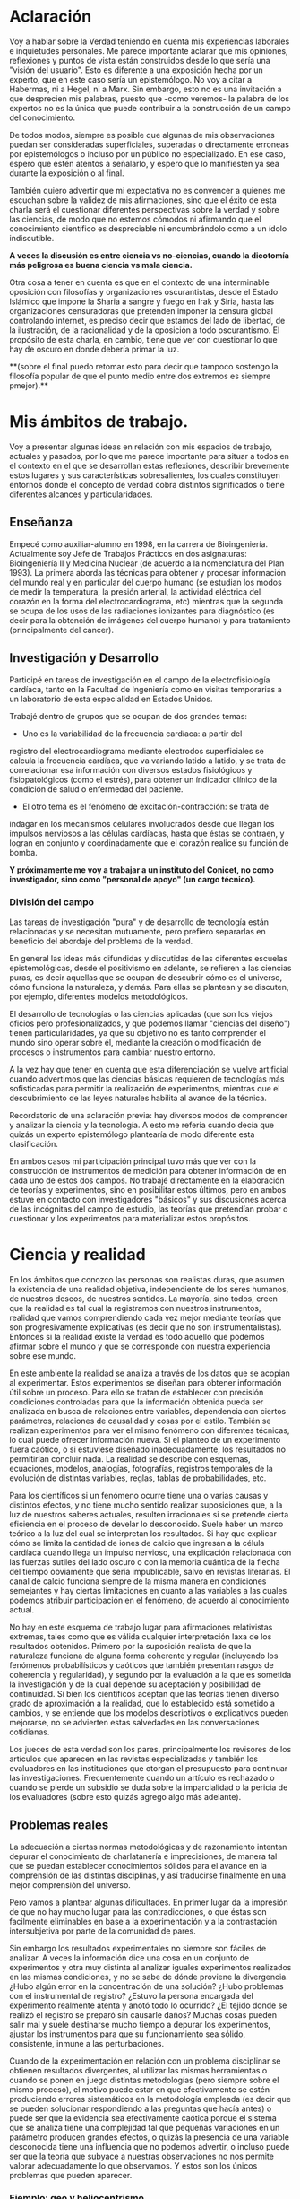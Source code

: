 #+TITLE La única verdad es la incertidumbre
#+AUTHOR Diego Fainstein

* Aclaración

Voy a hablar sobre la Verdad teniendo en cuenta mis experiencias
laborales e inquietudes personales. Me parece importante aclarar que
mis opiniones, reflexiones y puntos de vista están construidos desde
lo que sería una "visión del usuario". Esto es diferente a una
exposición hecha por un experto, que en este caso sería un
epistemólogo. No voy a citar a Habermas, ni a Hegel, ni a Marx. Sin
embargo, esto no es una invitación a que desprecien mis palabras,
puesto que -como veremos- la palabra de los expertos no es la única
que puede contribuir a la construcción de un campo del conocimiento.

De todos modos, siempre es posible que algunas de mis
observaciones puedan ser consideradas superficiales, superadas o
directamente erroneas por epistemólogos o incluso por un público no
especializado. En ese caso, espero que estén atentos a señalarlo, y
espero que lo manifiesten ya sea durante la exposición o al final.

También quiero advertir que mi expectativa no es convencer a quienes
me escuchan sobre la validez de mis afirmaciones, sino que el éxito de
esta charla será el cuestionar diferentes perspectivas sobre la verdad
y sobre las ciencias, de modo que no estemos cómodos ni afirmando que
el conocimiento científico es despreciable ni encumbrándolo como a un
ídolo indiscutible.

**A veces la discusión es entre ciencia vs no-ciencias, cuando la
dicotomía más peligrosa es buena ciencia vs mala ciencia.**

Otra cosa a tener en cuenta es que en el contexto de una interminable
oposición con filosofías y organizaciones oscurantistas, desde el
Estado Islámico que impone la Sharia a sangre y fuego en Irak y Siria,
hasta las organizaciones censuradoras que pretenden imponer la censura
global controlando internet, es preciso decir que estamos del lado de
libertad, de la ilustración, de la racionalidad y de la oposición a
todo oscurantismo. El propósito de esta charla, en cambio, tiene que
ver con cuestionar lo que hay de oscuro en donde debería primar la luz.


**(sobre el final puedo retomar esto para decir que tampoco sostengo la
filosofía popular de que el punto medio entre dos extremos es siempre
pmejor).**

* Mis ámbitos de trabajo.

Voy a presentar algunas ideas en relación con mis espacios de
trabajo, actuales y pasados, por lo que me parece importante para
situar a todos en el contexto en el que se desarrollan estas
reflexiones, describir brevemente estos lugares y sus características
sobresalientes, los cuales constituyen entornos donde el concepto de
verdad cobra distintos significados o tiene diferentes alcances y
particularidades.

** Enseñanza

Empecé como auxiliar-alumno en 1998, en la carrera de
Bioingeniería. Actualmente soy Jefe de Trabajos Prácticos en dos
asignaturas: Bioingeniería II y Medicina Nuclear (de acuerdo a la
nomenclatura del Plan 1993). La primera aborda las técnicas para
obtener y procesar información del mundo real y en particular del
cuerpo humano (se estudian los modos de medir la temperatura, la
presión arterial, la actividad eléctrica del corazón en la forma del
electrocardiograma, etc) mientras que la segunda se ocupa de los usos
de las radiaciones ionizantes para diagnóstico (es decir para la
obtención de imágenes del cuerpo humano) y para tratamiento
(principalmente del cancer).

** Investigación y Desarrollo

Participé en tareas de investigación en el campo de la
electrofisiología cardíaca, tanto en la Facultad de Ingeniería como en
visitas temporarias a un laboratorio de esta especialidad en Estados
Unidos.

Trabajé dentro de grupos que se ocupan de dos grandes temas:

- Uno es la variabilidad de la frecuencia cardíaca: a partir del
registro del electrocardiograma mediante electrodos superficiales se
calcula la frecuencia cardíaca, que va variando latido a latido, y se
trata de correlacionar esa información con diversos estados
fisiológicos y fisiopatológicos (como el estrés), para obtener un
índicador clínico de la condición de salud o enfermedad del
paciente.

- El otro tema es el fenómeno de excitación-contracción: se trata de
indagar en los mecanismos celulares involucrados desde que llegan los
impulsos nerviosos a las células cardíacas, hasta que éstas se
contraen, y logran en conjunto y coordinadamente que el
corazón realice su función de bomba.

**Y próximamente me voy a trabajar a un instituto del Conicet, no como
investigador, sino como "personal de apoyo" (un cargo técnico).**

*** División del campo

Las tareas de investigación "pura" y de desarrollo de tecnología están
relacionadas y se necesitan mutuamente, pero prefiero separarlas en
beneficio del abordaje del problema de la verdad.

En general las ideas más difundidas y discutidas de las diferentes
escuelas epistemológicas, desde el positivismo en adelante, se
refieren a las ciencias puras, es decir aquellas que se ocupan de
descubrir cómo es el universo, cómo funciona la naturaleza, y
demás. Para ellas se plantean y se discuten, por ejemplo, diferentes
modelos metodológicos.

El desarrollo de tecnologías o las ciencias aplicadas (que son los
viejos oficios pero profesionalizados, y que podemos llamar "ciencias
del diseño") tienen particularidades, ya que su objetivo no es tanto
comprender el mundo sino operar sobre él, mediante la creación o
modificación de procesos o instrumentos para cambiar nuestro entorno.

A la vez hay que tener en cuenta que esta diferenciación se vuelve
artificial cuando advertimos que las ciencias básicas requieren de
tecnologías más sofisticadas para permitir la realización de
experimentos, mientras que el descubrimiento de las leyes naturales
habilita al avance de la técnica.

Recordatorio de una aclaración previa: hay diversos modos de
comprender y analizar la ciencia y la tecnología. A esto me refería
cuando decía que quizás un experto epistemólogo plantearía de modo
diferente esta clasificación.

En ambos casos mi participación principal tuvo más que ver con la
construcción de instrumentos de medición para obtener información de
en cada uno de estos dos campos. No trabajé directamente en la
elaboración de teorías y experimentos, sino en posibilitar estos
últimos, pero en ambos estuve en contacto con investigadores "básicos"
y sus discusiones acerca de las incógnitas del campo de estudio, las
teorías que pretendían probar o cuestionar y los experimentos para
materializar estos propósitos.

* Ciencia y realidad

En los ámbitos que conozco las personas son realistas duras, que
asumen la existencia de una realidad objetiva, independiente de los
seres humanos, de nuestros deseos, de nuestros sentidos. La mayoría,
sino todos, creen que la realidad es tal cual la registramos con
nuestros instrumentos, realidad que vamos comprendiendo cada vez mejor
mediante teorías que son progresivamente explicativas (es decir que no
son instrumentalistas). Entonces si la realidad existe la verdad es
todo aquello que podemos afirmar sobre el mundo y que se corresponde
con nuestra experiencia sobre ese mundo.

En este ambiente la realidad se analiza a través de los datos que se
acopian al experimentar. Estos experimentos se diseñan para obtener
información útil sobre un proceso. Para ello se tratan de establecer
con precisión condiciones controladas para que la información obtenida
pueda ser analizada en busca de relaciones entre variables,
dependencia con ciertos parámetros, relaciones de causalidad y cosas
por el estilo. También se realizan experimentos para ver el mismo
fenómeno con diferentes técnicas, lo cual puede ofrecer información
nueva. Si el planteo de un experimento fuera caótico, o si estuviese
diseñado inadecuadamente, los resultados no permitirían concluir
nada. La realidad se describe con esquemas, ecuaciones, modelos,
analogías, fotografías, registros temporales de la evolución de
distintas variables, reglas, tablas de probabilidades, etc.

Para los científicos si un fenómeno ocurre tiene una o varias causas y
distintos efectos, y no tiene mucho sentido realizar suposiciones que,
a la luz de nuestros saberes actuales, resulten irracionales si se
pretende cierta eficiencia en el proceso de develar lo
desconocido. Suele haber un marco teórico a la luz del cual se
interpretan los resultados. Si hay que explicar cómo se limita la
cantidad de iones de calcio que ingresan a la célula cardíaca cuando
llega un impulso nervioso, una explicación relacionada con las fuerzas
sutiles del lado oscuro o con la memoria cuántica de la flecha del
tiempo obviamente que sería impublicable, salvo en revistas
literarias. El canal de calcio funciona siempre de la misma manera en
condiciones semejantes y hay ciertas limitaciones en cuanto a las
variables a las cuales podemos atribuir participación en el fenómeno,
de acuerdo al conocimiento actual.

No hay en este esquema de trabajo lugar para afirmaciones relativistas
extremas, tales como que es válida cualquier interpretación laxa de
los resultados obtenidos. Primero por la suposición realista de que la
naturaleza funciona de alguna forma coherente y regular (incluyendo
los fenómenos probabilísticos y caóticos que también presentan rasgos
de coherencia y regularidad), y segundo por la evaluación a la que es
sometida la investigación y de la cual depende su aceptación y
posibilidad de continuidad. Si bien los científicos aceptan que las
teorías tienen diverso grado de aproximación a la realidad, que lo
establecido está sometido a cambios, y se entiende que los modelos
descriptivos o explicativos pueden mejorarse, no se advierten estas
salvedades en las conversaciones cotidianas.

Los jueces de esta verdad son los pares, principalmente los revisores
de los artículos que aparecen en las revistas especializadas y también
los evaluadores en las instituciones que otorgan el presupuesto para
continuar las investigaciones. Frecuentemente cuando un artículo es
rechazado o cuando se pierde un subsidio se duda sobre la
imparcialidad o la pericia de los evaluadores (sobre esto quizás
agrego algo más adelante).

** Problemas reales

La adecuación a ciertas normas metodológicas y de razonamiento
intentan depurar el conocimiento de charlatanería e imprecisiones, de
manera tal que se puedan establecer conocimientos sólidos para el
avance en la comprensión de las distintas disciplinas, y así
traducirse finalmente en una mejor comprensión del universo.

Pero vamos a plantear algunas dificultades. En primer lugar da la
impresión de que no hay mucho lugar para las contradicciones, o que
éstas son facilmente eliminables en base a la experimentación y a la
contrastación intersubjetiva por parte de la comunidad de pares.

Sin embargo los resultados experimentales no siempre son fáciles de
analizar. A veces la información dice una cosa en un conjunto de
experimentos y otra muy distinta al analizar iguales experimentos
realizados en las mismas condiciones, y no se sabe de dónde proviene
la divergencia. ¿Hubo algún error en la concentración de una solución?
¿Hubo problemas con el instrumental de registro?  ¿Estuvo la persona
encargada del experimento realmente atenta y anotó todo lo ocurrido?
¿El tejido donde se realizó el registro se preparó sin causarle daños?
Muchas cosas pueden salir mal y suele destinarse mucho tiempo a
depurar los experimentos, ajustar los instrumentos para que su
funcionamiento sea sólido, consistente, inmune a las perturbaciones.

Cuando de la experimentación en relación con un problema disciplinar
se obtienen resultados divergentes, al utilizar las mismas
herramientas o cuando se ponen en juego distintas metodologías (pero
siempre sobre el mismo proceso), el motivo puede estar en que
efectivamente se estén produciendo errores sistemáticos en la
metodología empleada (es decir que se pueden solucionar respondiendo a
las preguntas que hacía antes) o puede ser que la evidencia sea
efectivamente caótica porque el sistema que se analiza tiene una
complejidad tal que pequeñas variaciones en un parámetro producen
grandes efectos, o quizás la presencia de una variable desconocida
tiene una influencia que no podemos advertir, o incluso puede ser que
la teoría que subyace a nuestras observaciones no nos permite valorar
adecuadamente lo que observamos. Y estos son los únicos problemas que
pueden aparecer.

*** Ejemplo: geo y heliocentrismo.

Para ilustrar esto voy a comentar brevemente el ejemplo más
paradigmático respecto de la oposición entre ciencia y religión. Desde
el s IV ac hasta el siglo XVI se mantuvo mayoritariamente aceptado el
modelo geocéntrico propuesto por Ptolomeo y Aristóteles, el cual
contaba con la bendición de la Iglesia Católica y su eficaz máquina
propagandística, incluyendo la técnica publicitaria conocida como
Inquisición (ja). Durante el Renacimiento, Galileo construye varios de
los primeros telescopios (aunque no es su inventor) y realiza
observaciones (como por ejemplo de las lunas de Saturno) que permiten
cuestionar el modelo geocéntrico. A pesar de que conocemos el
desenlace, y sabemos que la teoría geocéntrica es incorrecta, voy a
utilizar el ejemplo para mostrar que las observaciones de Galileo y de
sus oponentes no eran necesariamente evidentes, obvias y fáciles de
aceptar. Con esto pretendo mostrar cómo el relato simplificado de los
hechos que lleva a colocar en el lugar del absurdo las posiciones
geocéntricas le otorgan al empirismo una fortaleza inmerecida.

Hay al menos dos aspectos del problema que me gustaría plantear:

Los conocimientos de óptica de Galileo no eran suficientes para que
resultaran incuestionables las observaciones hechas con el
telescopio. Una cosa es que se pudiera comprobar que con este nuevo
instrumento se podía ampliar una imagen conocida dentro de la Tierra,
y otra es que pudiese funcionar de manera confiable para observar
objetos celestes. Por ejemplo: ¿era posible entender qué significaban
las distorsiones de los sistemas primitivos de lentes o sospechar el
efecto de la refracción en la atmósfera terrestre? ¿Pensamos que los
telescopios de Galileo ofrecían una calidad de imagen comparable al
telescopio de la Asociación Entrerriana de Astronomía?  Gran parte de
la física óptica necesaria para comprender el telescopio no estaba al
alcance de Galileo y fue desarrollada después. Además las
observaciones eran inconexas también con las predicciones de la teoría
copernicana, por ejemplo el hecho de que las dimensiones de los
planetas a lo largo de su órbita no coincidían con las diferencias que
anticipaba esta teoría. Para plantear una analogía podríamos sustituir
el instrumento "telescopio" por el instrumento "Wikipedia". Si no
supiésemos cómo funciona quizás empezamos a usarla para buscar ciertas
definiciones y vemos que los resultados que nos ofrece coinciden con
información que ya conocíamos o que previamente buscamos en otra
enciclopedia. ¿Alcanza con eso para confiar en que toda la información
que en adelante busquemos en Wikipedia será veraz?  Por supuesto que
no, y esto no quiere decir que la información de la Wikipedia no sirva
para nada. Podemos resumir todo esto afirmando que la observación no
es independiente de la teoría, que lo que observamos está condicionado
por lo que sabemos. Otro ejemplo: imágenes obtenidas del cuerpo humano
mediante rayos X, tomografía computada, resonancia magnética,
tomografía de emisión de positrones y demás, nos brindan información
que no todos estamos en condiciones de interpretar y además, aquellos
que sí lo están, no siempre pueden efectuar lecturas carentes de
errores a partir de ellas. Siempre hay una interrelación entre
observación y teoría, lo cual vuelve dificil aceptar que haya
posibilidad de efectuar observaciones puras que puedan fortalecer o
debilitar puntos de vista en conflicto. En el lenguaje de la
epistemología se suele decir que las observaciones están imbuidas de
teoría.

En segundo lugar, volviendo al ejemplo de Galileo, se puede afirmar
que había elementos empíricos también en el campo de los
aristotélicos. Por ejemplo: para sostener que la Tierra no se movía
planteaban el siguiente experimento. Si se deja caer una piedra desde
una torre muy alta y la Tierra se mueve, sería razonable que la piedra
no cayese sobre la base de la torre, sino a una distancia igual a la
distancia recorrida por la Tierra durante el tiempo en que se produjo
la caida. Otro argumento en el mismo sentido: si dos proyectiles se
lanzan en direcciones opuestas con la misma fuerza, deberían recorrer
distinta distancia. Faltaba la noción de inercia, para explicar estos
dos hechos contradictorios con la tesis heliocéntrica. Lo que muestran
estos ejemplos es que la obviedad de una hipótesis recién se logra
mucho tiempo después de que teorías opuestas diferentes disputan cuál
es aquella con mayor contenido de verdad.  Con esto podemos apreciar
que cuando el conocimiento trata de expandirse sobre terreno
desconocido se enfrenta con desafíos que no son tan triviales como lo
proponen positivistas y falsacionistas. Quizás estas reflexiones nos
permitan esquivar el peligro de convertirnos en dogmáticos defensores
del empirismo.

Para un estudio detallado de cómo se dio la conversión del
geocentrismo al heliocentrismo se puede leer "Tratado contra el
método" de Paul Feyerabend.

En conclusión, la contrastación empírica parece cobrar más fuerza
cuando ya se ha desarrollado la teoría, y cuando no se trata solamente
de un solo tipo de observación sino que ya existe un entramado de
argumentos que fortalecen un modelo explicativo.

** Sistemas complejos: especialización y holismo.

La verdad de una afirmación científica tiene que ver con la adecuación
a la realidad. Pero hay distintos niveles de verdad en el
conocimiento. Cuando se trabaja sobre un sistema complejo, se pueden
hacer afirmaciones verdaderas, pero que no tienen mucho contenido
descriptivo o explicativo, o son limitadas en cuanto a que permiten
comprender elementos parciales pero no alcanzan para entender qué
sucede o cómo funciona el sistema completo. Esto no quiere decir que
las verdades limitadas sean despreciables, pero nos advierte sobre los
alcances de los saberes que tenemos.

*** Ejemplo: excitación-contracción

Para estudiar el fenómeno de excitación-contracción hay muy diversas
técnicas y aproximaciones. Se pueden realizar mediciones eléctricas u
ópticas, con preparados de células aisladas o sobre porciones de
tejido o incluso en corazones enteros, sobre diversos modelos
animales: ratón, conejo, rata, cerdo, etc. Algunos métodos se utilizan
mucho porque son relativamente fáciles de utilizar, o porque el éxito
de alguna investigación les dio impulso y se popularizaron. Pero
justamente ocurre lo siguiente: los resultados obtenidos son
contradictorios. Lo que sucede en la célula aislada es diferente a lo
que sucede en el corazón completo, y por lo tanto, lo que se descubre
sobre los mecanismos en un nivel de organización celular no es tan
fácil de extrapolar para comprender lo que sucede en el órgano
completo. No quiere decir que lo que averiguamos tras fraccionar el
sistema es inútil, sino que es limitado lo que podemos saber si sólo
hacemos estudios analíticos.

Esto que sucede a nivel celular y tisular se amplifica cuando tratamos
de comprender los macrosistemas. Al considerar el cuerpo completo de
una persona es indeterminada la cantidad de variables
interrelacionadas que tienen efecto sobre la porción del cuerpo que
pretendemos investigar. Es necesario un estudio de las partes, pero el
funcionamiento de la totalidad no es solamente la suma del
funcionamiento de las individualidades. En el sistema completo
(obviamente cuando hablo de sistemas también me refiero a sistemas
sociales) se dan interacciones múltiples y complejas que modulan el
comportamiento de los componentes individuales. En este sentido me
parece que hay que atenuar el entusiasmo por los resultados de la
investigación científica basada en la especialización. No es tampoco
fácil pensar en un modo de producción de conocimientos más holístico e
interdisciplinario que no caiga en la improductividad.

*** Lenguaje

Un proyecto importante del positivismo fue el de desarrollar un
lenguaje único para la ciencia. Si bien las matemáticas se usan como
herramienta y pueden ser comprensibles para especialistas de diversos
campos, es absurdo pensar que un físico teórico habla el mismo idioma
que un biólogo molecular. Hoy en día, en congresos y encuentros,
da la sensación de que científicos que investigan incluso dentro de
una misma disciplina apenas pueden entenderse, debido al grado de
especialización y las particularidades de cada problema.

Lo más cercano al proyecto unificador podría ser la idea de conformar
equipos de investigación que integren a especialistas de diversas
disciplinas, así se vuelve posible que un mismo fenómeno se estudie
simultaneamente desde distintas perspectivas. Por ejemplo, en el
estudio del fenómeno de excitación-contracción se pueden encontrar
biólogos, bioquímicos, físicos, informáticos, médicos, ingenieros,
veterinarios, etc. Hay herramientas que son comunes y comprensibles
para todos, pero el lenguaje en común está en permanente construcción,
y los significados de ciertos experimentos, o técnicas o resultados
pueden ser difíciles de explicar y compartir.

Todo lenguaje usado para describir o explicar un fenómeno tiene
limitaciones. En informática se han desarrollado enorme cantidad de
lenguajes y dialectos con el propósito de dar mejor respuesta a
diferentes problemas. Por ejemplo para escribir programas de
inteligencia artificial suele usarse Lisp o Prolog u otros
semejantes. No cualquier lenguaje tiene la potencia para resolver
todos los problemas informáticos. Del mismo modo,
podemos pensar que la utilización de un lenguaje en particular, sea el
castellano, o el lenguaje de la química, o las matemáticas, limitan la
manera en como pensamos, describimos y explicamos la realidad. Para
dar un ejemplo pobre pero cercano: algunas instituciones relacionadas
con la educación utilizan ciertos indicadores matemáticos para dar
cuenta de lo que entienden como "calidad de la enseñanza". Cuantifican
la relación del número de docentes al número de alumnos, la cantidad
de alumnos aprobados y el promedio de las notas. Creen que de esta
manera tienen información sobre el sistema educativo. Por supuesto que
logran construir a partir de estas observaciones una descripción, pero
dudo mucho de que puedan comprender realmente la complejidad de lo que
sucede en las aulas.

** La verdad como un entramado autocoherente.

Hay una imagen que se me presenta cuando imagino la forma de nuestras
nuestras concepciones sobre el mundo. Quizás en algunos casos cuando
los sistemas que estudiamos son menos complejos, efectivamente podamos
pensar que la verdad describe a la realidad tal cual es. Pero en los
sistemas más complejos e interesantes este ajuste es dificultoso de
lograr. Es más razonable pensar que las verdades que podemos producir
tienen puntos de contacto con la realidad pero parte de nuestras
afirmaciones sólo son verdad en tanto mejoran la coherencia del modelo
explicativo (esto sería como una postura instrumentalista) y no
necesariamente estén estas "verdades" tan ajustadas a la realidad
verdadera. Verdades, entonces, serían aquellas afirmaciones que
tiendan a que el modelo explicativo sea cada vez más autocoherente,
como si estuviésemos construyendo una tela de araña donde sus puntos
de apoyo fuesen las comprobaciones empíricas que nos muestran el
ajuste a la realidad, mientras que las teorías son hilos que tratan de
fortalecer la estructura de la tela, aún cuando no necesariamente
brinden muestras inequívocas de estar vinculadas con la realidad.

* Tecnología, ciencias del diseño

La función más interesante de los ingenieros es actuar sobre la
realidad para dar respuesta a alguna necesidad humana (o del
mercado). Los bioingenieros con tareas más específicamente técnicas,
como los que se ocupan del mantenimiento de hospitales y clínicas, o
del diseño de instrumentos utilizados en el cuidado de la salud,
dependen de los conocimientos y teorías de las distintas
disciplinas. Es obvio que una mayor comprensión de los fenómenos
físicos y biológicos fortalece las posibilidades de tener éxito al
diseñar nuevos instrumentos, o al identificar fallas, o al controlar
procesos.

Sin embargo, hay tecnologías que producen conocimiento sobre el mundo
sin pretensión de realidad. Esta característica de volverse generadora
de conocimientos difumina el límite entre ciencia y tecnología, y
aleja la concepción de tecnología como una mera aplicación del
conocimiento científico. Mediante la tecnología se pueden construir
representaciones parciales de la realidad, es decir sistemas
artificiales que modelan un aspecto del mundo real, que nos brindan
información aún cuando la estructura y los fenómenos internos del
sistema real nos sigan siendo desconocidos. En otras palabras podemos
decir que a través de la tecnología se construye un conocimiento
instrumental del mundo.

Puedo dar un ejemplo con la intención de ilustrarlo:

Se puede elaborar un conjunto de ecuaciones diferenciales que
representan el funcionamiento del sistema cardiovascular y gracias a
ellas saber cómo será la distribución de la presión en el corazón y en
las arterias y venas, o cómo variará el volumen de las cavidades del
corazón a lo largo del tiempo, pero esto sin hacer ninguna referencia
a las células, a las proteinas de la sangre, a la información
genética, etc. Es decir, desconociendo olímpicamente a los fenómenos
físicos y biológicos que subyacen y que son responsables de este
funcionamiento.

Ahora bien, debe haber alguna correspondencia con la realidad en las
predicciones que se desprenden de los modelos y simulaciones, porque
de lo contrario serían descartados. Las predicciones se contrastan con
mediciones realizadas sobre el sistema real, de modo tal que sólo
resulta aceptable el modelo en tanto ofrezca resultados semejantes
(aunque no iguales) a lecturas obtenidas a partir del sistema
real. Recién cuando se comprueba que el sistema artificial es
capaz de representar al sistema real de algún modo (con ecuaciones
deterministas, con funciones de probabilidad, o con sistemas análogos
-por ejemplo los modelos eléctricos o neumáticos del sistema
cardiovascular), recién a partir de allí se vuelve admisible de
utilizar como herramienta.

Sin embargo hay que advertir que el modelo puede haber sido probado
exitosamente bajo distintas condiciones: considerando arterias con
paredes más o menos elásticas, con volúmenes ventriculares mayores o
menores, con más o menos glóbulos rojos en sangre, etc. De este modo
tenemos un cierto grado de confianza en este modelo, pero esto no
significa que las ecuaciones puedan predecir la evolución del sistema
siempre y para cualquier condición. De hecho, la salida de este
modelo dependerá de ciertas condiciones iniciales, de la aplicación de
estímulos y perturbaciones, etc. El sistema real, dada su
complejidad, nunca puede ser descripto completamente.

Otro elemento que complica las predicciones es la naturaleza aleatoria
de ciertos procesos, por ejemplo en el fenómeno de decaimiento
radiactivo de un nucleo inestable. Podemos saber qué probabilidades
hay de que un átomo decaiga en un momento dado, pero no tenemos
certeza respecto del momento exacto en el que esto efectivamente habrá
de suceder. Es decir, podemos predecir el comportamiento promedio de
un conjunto de átomos, pero carecemos de certeza para predecir qué
sucederá con cada uno de estos átomos a lo largo del tiempo. La
capacidad de describir la realidad y de predecirla se desarrolla, pero
no se puede afirmar que se explica y se comprende el fenómeno en su
totalidad. Sin embargo, la teoría no deja de ser útil.

** Incertidumbre

En ingeniería el error es imposible de erradicar. Si tenemos en cuenta
que necesitamos registrar el mundo real antes de actuar sobre él,
puede parecer catastrófico que no podamos determinar la realidad sin
cometer errores.

Sin embargo el problema se aborda tratando de reducir estos errores y
cuantificando las incertidumbres. En algunos casos el avance del
conocimiento científico y de los desarrollos tecnológicos permite
efectivamente disminuir estos errores, aunque sin eliminarlos
completamente.

Pero en muchos casos hay un problema insalvable, puede suceder que la
propia variable que se pretende medir no tenga un valor exacto, o que
ese valor sea indeterminable, como en el caso de la ubicación y la
velocidad de una partícula sub-atómica.

¿De dónde proviene esta limitación a la exactitud con que se puede
registrar la realidad? Vamos a usar un ejemplo para mostrarlo. En la
era de los GPS no parece deparar ningún contratiempo determinar la
distancia entre dos ciudades, por ejemplo entre Paraná y Santa
Fe. ¿Hay 30, 35 km?  Puede ser, pero si decidimos no creerle a los
carteles de la ruta y nos proponemos que cada uno de nosotros viaje en
algún vehículo para obtener una medida de la distancia a partir de la
lectura del cuentakilómetro, ¿vamos a llegar todos al mismo resultado?
Cada uno puede hacer el experimento con leves diferencias: ¿cuál
considerará cada uno que es el punto de partida y el punto de llegada?
¿La plaza principal de cada ciudad? ¿El límite según la legislación?
¿La ubicación de las casas más cercanas entre ambas ciudades? Por otro
lado, ¿habrán tomado todos el mismo camino y se habrán desplazado
todos por la trayectoria exacta que recorrieron los demás? Obviamente
que si nos reunimos para comparar resultados nuestras medidas serán
distintas, aún cuando todos contemos con un cuentakilómetros de gran
calidad. La propia variable que queremos medir es hasta cierto punto
indeterminada, excepto que todos acordemos un criterio, de modo que la
variable ya no existe sólo en la realidad sino que la hemos definido
en nuestro lenguaje, es decir que la hemos manipulado y ya no es ajena
a nuestra existencia. Quizás uno puede pensar que esto es un caso
particular, ¿y si el objeto que queremos medir es una mesa?
Aparentemente no tendremos la dificultad que acabamos de señalar para
las ciudades, pero si queremos tener muy alta precisión en nuestra
medida y no nos alcanza con usar una lupa en cada extremo y
amplificamos más y más los bordes, entonces ya no vamos a ver una
superficie que se interrumpe abruptamente, sino que vamos a poder ver
los átomos de la mesa, y sus nubes electrónicas que además se van a
estar moviendo porque incluso en los sólidos hay agitación térmica.

Tenemos que preguntarnos si efectivamente podremos desprendernos de
estas incertidumbres o si podemos convivir con ellas. La distancia de
Paraná a Santa Fe nos puede servir si queremos calcular cuánto
combustible tener en el tanque (podríamos preguntarnos: ¿cuánta nafta
exactamente consume nuestro vehículo por kilómetro?), o si necesitamos
saber en cuánto tiempo podemos hacer el viaje. En el contexto de esos
problemas, que la distancia varíe en uno, dos o cinco kilómetros no
tiene demasiado impacto. Hay un grado de incertidumbre tolerable en el
conocimiento de la realidad que no afecta nuestra capacidad de actuar
sobre ella. Si queremos saber cuántas personas pueden sentarse
alrededor de la mesa, no tiene sentido tratar de obtener una medida
con la precisión de un Angstrom.

De todos modos creo que este es un tema interesante porque muchas
veces se apela a la ciencia para tratar de resolver temas
conflictivos, y perdemos la noción de que la ciencia no puede
responder cualquier pregunta. Pongamos por caso el tema de la vida
humana: ¿cuando comienza y cuando termina? ¿En qué momento se inicia
la existencia de un ser humano y en qué momento finaliza? Estas
preguntas también requieren criterios compartidos para poder ser
respondidas.

Lo interesante igual es advertir entonces que quizás la realidad puede
ser medida, comprendida, manipulada, hasta cierto punto. Como si se
tratase de una cosa que aún cuando afinamos nuestros sentidos se
presenta con bordes borrosos. Esto no quiere decir que de lo mismo
cualquier número para representar la realidad. Las medidas que los
ingenieros deberían usar (aunque muchas veces se pase por alto) se
escribe con notación de intervalos: la medida se expresa como un punto
medio con una incertidumbre hacia ambos lados: la mesa mide 1,20 mas
menos 1 cm. Estamos seguros de que la mesa mide entre 1,19 y
1,21. Ahora pasó algo interesante, pasamos a tener total certeza de
que la medida es algún valor dentro de ese rango.



** Modelos

Se suelen utilizar modelos que representan la realidad, es decir que
nos indican el comportamiento de las variables que nos interesan, aún
cuando no haya una explicación convincente de la realidad que se
representa.

Se puede tener un modelo de un fenómeno y aún así no
comprender el fenómeno en sí. A pesar de esta carencia igual se
puede obtener suficiente información para poder actuar. Es decir,
podemos elaborar sistemas artificiales que representan el
funcionamiento de los sistemas naturales, a pesar de que la estructura
con la cual están construidos sea absolutamente diferente.

Puede haber caos allí donde hay reglas. La evolución de un sistema
depende de las condiciones iniciales y de las perturbaciones que
recibe (además de la estructura y función de sus partes).

Podemos construir un sistema artificial que muestre cómo es la
evolución de la temperatura de un cuerpo, a pesar de que lo hagamos
con ecuaciones a partir de las cuales no podemos explicar cómo es que
se realiza físicamente la transferencia de calor. Esta es la función
de los modelos y de las simulaciones.

En algunos casos, pueden sintetizarse sistemas que aprenden y que
logran adquirir un conocimiento que no es directamente expresable en
nuestro lenguaje. Es decir que podemos construir máquinas que pueden
desarrollar conocimiento sobre la realidad, pero que no nos pueden
transmitir ese conocimiento. Es como la materialización del comentario
de los profesores mediocres, muy habituales en las aulas de
ingeniería, que no importa saber sino que importa tener el teléfono
del que sabe. En este caso, podemos construir "máquinas que saben" y
usarlas aún cuando no nos pueden explicar lo que saben.

** Conocimiento como caja negra

Distintos sistemas pueden dar los mismos resultados frente a las
mismas entradas, aún cuando sean estructuralmente distintos.

* Enseñanza

Como la realidad es compleja, y son complejas las teorías que usamos
para explicarla, no siempre resulta facil llegar a la verdad durante
el trayecto de enseñanza. Por ejemplo: no se puede enseñar física
partiendo de la teoría de la relatividad. Empezar por la mecánica
clásica es una elección pedagógica mucho más razonable, y de hecho es
tanta la comprensión que es posible tener del mundo con "sólo" la
mecánica clásica que se puede ejercer la profesión sin siquiera estar
enterado de la existencia de la mecánica relativista.

Tenemos la sensación, al estudiar ciencias, por el modo en que se
presentan los conocimientos, de que las distintas disciplinas tuvieron
un progreso continuo y sus teorías conforman un cuerpo explicativo
coherente, sin fisuras. Suelen estar ausentes los problemas y
deficiencias asociados con cada teoría, no se menciona la existencia
de teorías rivales ni los conflictos asociados con ellas. En
este sentido la enseñanza es a-histórica. De esta manera, los
estudiantes (que luego se convertirán a su vez en docentes que
desconocen la historia de su disciplina) pueden llegar a tener una
percepción equivocada y sobredimensionada sobre su real conocimiento.

Otro conflicto con la verdad tiene que ver con el objetivo que se dan
para sí mismas instituciones como las facultades de ingeniería. Son
discutibles los propósitos a los cuales está orientada la
enseñanza. Más allá de los documentos oficiales y sus bienaventuradas
promesas, los profesores tratan de formar a los estudiantes para que
puedan responder a los problemas esperables en las distintas areas en
la que supuestamente son expertos. Enseñar de esta manera tiene el
peligro de cristalizar formas convencionales de actuar, repetir las
soluciones evadiendo lo que de particular tenga cada problema. Hay en
esto una especie de adoctrinamiento, un recorte a la creatividad, una
falta de compromiso con la crítica. En general pretendemos que los
estudiantes puedan afrontar tareas de diseño, producción y
mantenimiento en relación con la electrónica, instalaciones
hospitalarias, informática, fabricación de implantes, etc. La verdad
sufre en este contexto recortes porque:

a. no hay tiempo físico para formar con profundidad en tantas
especialidades distintas que conforman las carreras profesionales ni
para el abordaje de la complejidad de los temas. Pretendemos enseñar
pero lanzados en una carrera que nos deja sin aliento. Hay que cumplir
con contenidos mínimos que no son tan mínimos, y además hay una
sucesión de asignaturas que exigen de la anterior una serie de
conocimientos que provocan el abultamiento del currículum.

b. no hay mucho espacio para la creatividad, la exploración, el error,
la experimentación real y MUCHO MENOS para cuestionamientos.

c. no hay pretensión revolucionaria en la formación: el mercado de la
salud y la industria se ignoran o se toman como dados. Quizás el
problema de la salud sea resuelto mejor discutiendo políticas
alimentarias, regímenes diferentes de trabajo, modos de producción
menos contaminantes. Sin embargo, nada de esto suele aparacer.

d. si bien se promueve la idea de que el conocimiento racional es
central, la legitimación del saber proviene de la autoridad de los
profesores o de quienes evalúan a los profesores y a las instituciones
educativas.

Si miramos las industrias, las instituciones de salud públicas y
privadas, los organismos de control en los que se desempeñan los
bioingenieros, vemos que la mayoría de los egresados de la facultad
cumplen exitosamente con lo que se les pide hacer. Esto que es visto
como positivo por las autoridades de la universidad, significa también
que la formación profesional cumple en reproducir la mano de obra que
requiere el mercado: especializada, adaptada al mercado y sus
necesidades, incapaz de imaginar y motorizar cambios
significativos. Es lo razonable tratándose de una institución del
Estado.

** Definiciones de verdad

La verdad debería significar que lo que se afirma es tal como sucede
en la realidad. pero tenemos el problema de la complejidad y de la
multiplicidad de causas, y nuestra innegable limitación para
comprender. entonces tenemos que buscar sustitutos a una definición
que nos deja tan afuera. encontramos entonces esta cuestión de las
aproximaciones sucesivas, pero tiene el problema que hemos
descubierto, cada tanto nos damos cuenta de que la aproximación no
nos aproxima, como cuando la física clásica se vuelve relativista. el
cambio de paradigma es tan grande... otra definición más interesante
es la verdad como aquello que maximiza la coherencia de un conjunto
de ideas (un paradigma).


* Pragmatismo - ingeniería

lo que puedo plantear es que el pragmatismo es la medida de la
verdad, pero que éste (el pragm) tiene sus límites, nos va a impedir
conocer ciertas cosas.

La condición de verdad que reina en el dominio de la ingeniería es el
pragmatismo. En tanto un instrumento o un proceso ofrece los
resultados deseados entonces resulta aceptable. En general los
desarrollos tecnológicos están orientados a resolver necesidades
humanas, así que el desarrollo de todo lo que cumpla con la función
para lo que fue pensado resulta aceptable. No hay aquí requerimientos
de ajuste a una realidad verdadera y cognoscible, sino la necesidad de
cumplir con ciertos fines.

* Necesidad de la verdad

Tener una mejor comprensión del mundo, contar con mayores
conocimientos de física, química, biología y demás ciencias puras,
permite teorías que puedan describir mejor la dinámica de un proceso,
predecir mejor el comportamiento.

la verdad tiene capas, como una cebolla. las capas externas de la
teoría atómica permiten explicar el funcionamiento de las bombas de
cobalto, aún cuando se utilicen modelos completamente superados y
notoriamente falsos. la analogía tiene el problema de que uno puede
tender a considerar que a capas más profundas hay mayor contenido de
verdad, cuando en realidad distintas teorías en distintas capas
pueden articular una visión del mundo mejor que una sola capa interna.

* Copernicanismo

Galileo fue el impulsor del modelo Copernicano en contra del sistema
geocéntrico aceptado hasta ese momento, propuesto por Ptolomeo y
Aristóteles, y sostenido por la Iglesia. En síntesis, el modelo de
Ptolomeo y Aristóteles de que la Tierra se encuentra fija, con los
astros (incluido el sol) girando en órbitas perfectamente circulares
alrededor de ella, fue el modelo sostenido mayoritariamente en
Occidente entre el siglo IV ac y el siglo XVI.

* Sobre los científicos

Todas estas cuestiones suelen estar ausentes de la conciencia que
tienen los científicos de sus prácticas, así que cuando opinan de los
métodos de la ciencia, de la fortaleza de sus argumentos, suelen
expresar una visión bastante simplificada de la actividad científica,
aunque sí son capaces de advertir, porque lo experimentan
permanentemente, los mecanismos políticos y económicos que atraviesan
la actividad que llevan adelante.

En general los científicos de la actualidad carecen de formación en
filosofía y en historia de la ciencia, puesto que toda la energía se
proyecta sobre la especialización en la disciplina desde la cual
deberán pelear por becas y subsidios. No creo que actualmente se
valore significativamente el disponer de herramientas ajenas a la
especialidad, ya que no se advierte que la epistemología, la
filosofía, la historia puedan aportar algo a la producción
científica. Habría que contrastar esto con la realidad de los físicos
de la primera mitad del siglo XX.

Las preocupaciones científicas de los investigadores
son de otra índole (en general están preocupados por sus resultados
experimentales y en cómo conseguir fondos para continuar).

La mayoría de los ingenieros y científicos "cree" en la inducción.

Los científicos (y los ingenieros) no saben nada de los problemas de
la epistemología.

Los argumentos como soldados. Se niega todo lo que no esté de acuerdo
con la linea principal.

Les preocupa el problema de la objetividad.

* Ingeniería. Desarrollo de tecnologías

¿es de carácter científico? (ciencias del diseño).
¿qué hago cuando me enfrento a un problema?
- multicausalidad
- complejidad

verdad es aquello que sirve y que puedo utilizar con cierto grado de
confianza en un razonamiento.

- simulaciones
- la existencia de conocimiento no verbalizable (el perceptrón)

el imaginario sobre el quehacer del ingeniero. ¿Es realmente
matemática lo que se usa?

Buena ciencia-ingeniería vs Mala ciencia-ingeniería

* Holismo vs especialización

La comprensión parcializada de la realidad por parte de los
científicos. La búsqueda de un lenguaje común derivó en lo que hoy es
la microespecialización. ¿Pueden entenderse realmente dos científicos
de la misma disciplina que estudian fenómenos diversos? Cómo esta
especialización atenta contra la comprensión holística de la realidad.

el recorte de las disciplinas es artificial, eso se nota en la
formación de los científicos de areas que incluyen campos diversos,
como la biofísica. En estos campos es que se vuelve notoria la
necesidad de una visión más holística, ya que los fenómenos no pueden
comprenderse utilizando los conceptos de una sola disciplina.

* Desconfiar de las observaciones

Cuando Franco hablaba sobre el modo "respetable" de producir
discursos (actos de habla de un cierto tipo, como en la producción
periodística de Rodolfo Walsh) remarcaba la necesidad de sostener ese
discurso en datos "objetivos de la realidad": documentos,
testimonios, estadísticas, etc. A primera vista podría parecer
parecer obvio que basta con esto. Pero podemos plantear algunas
preguntas: son todos los testimonios honestos, cómo se valoran los
datos que son contradictorios (porque la realidad no siempre se
expresa de manera coherente). Por ejemplo: los economistas, que usan y
analizan variables matemáticas y utilizan modelos computacionales,
pueden sacar conclusiones opuestas de sus estudios. Hay evidentemente
datos que es preciso desechar, como ciertas afirmaciones
gubernamentales sobre tal o cual cosa, o ciertas operaciones
periodísticas que presentan un velo demasiado endeble respecto de lo
que pretenden (no la verdad, sino otra cosa). No parece saludable
aceptar todo esto basado en la complejidad de los sistemas, porque hay
mentiras que se revelan ante el análisis. Pero hay que tener cuidado
de afirmar que siempre la realidad es cognoscible, registrable,
medible. Hay muchas interpretaciones que son necesariamente erroneas a
la luz de una inspección metódica, pero hay otras que son más
difíciles de desechar, porque aparecen ahí indicios contradictorios,
información que no es concluyente (como en el ejemplo de los
experimentos para mostrar que la tierra gira tirando una piedra desde
una torre).

Cita de Einstein, Fey. Pg 41 (nota al pie) "Es realmente extraño que
los hombres sean, por lo general, insensibles a los más fuertes
argumentos mientras que siempre están inclinados a sobrevalorar la
exactitud de las mediciones." (podría buscar cosas sobre la oposición
entre físicos teóricos y físicos experimentales)

* Beneficios del avance tecnológico

Respecto de los beneficios de la ciencia, el hecho de tener
celulares, medicamentos, etc.

cómo se distribuye el dinero en ciencias? qué campos reciben más, qué
lineas de investigación se apoyan más?

* La insuficiencia de la verdad para la acción

La posibilidad de discernir la realidad importa para permitirnos tomar
decisiones. Esto es así tanto para todo desafío de la ingeniería como
también para nuestra vida personal y social. Necesitamos tomar
decisiones y allí el conocimiento es vital para decidir de la mejor
manera, comprendiendo los riesgos y beneficios de toda
acción. Los conocimientos científicos resultan así indispensables.

No voy a ahondar en las ventajas del conocimiento científico respecto
de la religión o cualquier otra forma de dogmatismo. Sino que me
interesa plantear las dificultades que presenta dejarse llevar por el
espejismo que del lado de la ciencia no hay más que razón. Planteo
algunos ejemplos locales:

- hace algunos años se discutió a nivel nacional y en particular en la
UNER la llegada de fondos provenientes por ley, de la Minera La
Alumbrera, una megamina a cielo abierto ubicada en Catamarca, de la
cual se extrae cobre, oro y molibdeno. A pesar del rechazo social
sustentado en diversos cuestionamientos respecto de la contaminación
producida y sus consecuencias sobre la salud de las personas y el
medio ambiente, si uno mira la documentación de la megaminera
encuentra que cumple con estándares internacionales en gestión del
medio ambiente y en seguridad alimentaria (ISO 22000, ISO 14001,
etc). Además recuerdo que contaba con el apoyo de instituciones
vinculadas al quehacer de ingenieros y científicos, como una
asociación de geólogos de tucuman y distintas universidades, que al
día de hoy realizan visitas con alumnos de las carreras de Geología
Minera (UBA), Higiene y Seguridad (UNTucumán), Recursos Naturales y Medio
Ambiente (UNSalta), etc.

- en Entre Ríos tenemos los temas ambientales de las pasteras sobre el
  Río Uruguay, la instalación de termas, el fracking, la producción de
  transgénicos. En todos los casos aparecen especialistas,
  organizaciones, publicaciones científicas a favor y en contra,
  cuestionando los experimentos, los métodos, los resultados, las
  conclusiones.

- el caso de la soja es un ejemplo de controversia donde se advierte
  la complejidad del análisis de un problema particular. El problema
  tiene muchas aristas y no alcanza para decidir el comprenderlo
  exclusivamente desde una sola disciplina (por ejemplo a través de la
  biología celular o la embriología): se puede analizar la toxicidad
  del herbicida y llegar a conclusiones diversas y contradictorias:
  que no provoca efectos adversos en humanos, que sí los provoca aún
  frente a exposiciones ínfimas pero crónicas, que en realidad el
  glifosato actúa sobre la flora intestinal, que lo que hace daño no
  es el glifosato sino la batería de químicos que lo acompañan, que el
  problema es el gen transgénico de la soja al incorporarlo a la
  dieta, que los transgénicos hacen el mismo daño que otros alimentos,
  que otros alimentos son también transgénicos, que no se puede
  demostrar correlación entre cancer y cultivos de soja porque no se
  puede individualizar su efecto puesto que el origen de las
  patologías puede ser otro, etc. Uno podría pensar que existe una
  microverdad asociada con cada pregunta, o con cada subproblema, pero
  incluso en ese caso pueden plantearse ideas y experimentos que
  arrojarán resultados contradictorios. Es decir, se puede llegar al
  extremo de hacer trampa al diseñar los experimentos, o al analizar
  los resultados. ¿Qué dirán en este caso los empiristas? ¿Cuál será
  el experimento crucial a realizar?  Por otro lado: ¿confiaríamos en
  el juicio de uno o varios expertos?  Por supuesto no estoy
  mencionando cómo afecta a la búsqueda de la verdad la presencia de
  intereses no-científicos. Claramente aparecen posturas de
  científicos e instituciones científicas a través de las cuales se
  traslucen motivaciones e intereses personales, corporativos,
  intereses sociales, económicos, etc.

La energía nuclear: la ciencia no puede decir si la energía nuclear es
  segura o no es segura. Sí nos puede indicar y describir algunos de
  sus riesgos y ventajas. Nos puede mostrar alternativas o la falta de
  ellas. Pero no es la ciencia la que tiene que aprobar o no
  algo. Porque cuando decimos que la ciencia aprueba o no algo lo que
  estamos diciendo es que las instituciones científicas lo hagan. Y
  como las instituciones científicas son una construcción humana
  atravesada por intereses políticos y económicos, podemos tener a los
  científicos del Conicet coincidiendo con Lino Barañao respecto de la
  inocuidad de los procesos productivos de Monsanto, Barrick Gold,
  Botnia y Chevrón.

* Lenguaje

Es necesaria una riqueza del lenguaje para poder comprender el mundo.

Después está el problema de usar un lenguaje suficientemente bueno
para describir un proceso. Se puede caer en el error de evaluar el
sistema educativo basando el juicio en ciertos valores estadísticos,
cuando los mismos no representan la realidad de lo que pasa dentro de
un aula.

* Ciencia vs No-Ciencia. O ciencia en el capitalismo


* Feyerabend

Feyerabend plantea que los niños no aprenden sólo por la
argumentación durante la enseñanza, sino a "un proceso de crecimiento
que se desarrolla con la fuerza de una ley natural. Y donde los
argumentos parecen tener efecto, éste se debe más a menudo a su
repetición física que a su contenido semántico. Después de admitir
todo esto, hemos de aceptar también la posibilidad de crecimiento
no-argumentativo en el adulto... debería esperarse que los cambios
catastróficos del contorno físico, las guerras, el colapso de los
sistemas de moralidad imperante, o las revoluciones políticas, habrán
de transformar también los modelos de reacción del adulto, incluidos
importantes modelos de argumentación. Esta transformación puede ser
también un proceso completamente natural, y la única función de la
argumentación racional quizás radique en aumentar la tensión mental
que precede y **causa** la explosión de la conducta.

Ahora bien, si son los eventos, no necesariamente los argumentos, la
causa de que adoptemos nuevos criterios, incluyendo formas nuevas y más
complejas de argumentación ¿no es cierto que los defensores del statu
quo tendrán que aducir no sólo contra-argumentos, sino causas
contrarias? ("la virtud sin el terror es ineficaz", dice Robespierre).
Y si las viejas formas de argumentación resultan demasiado débiles
para constituir una causa, ¿no deberán estos defensores o bien
abandonar, o bien recurrir a medios más fuertes y más irracionales?
(Es muy dificil(Pg 8-9).
* Conclusiones

Mi conclusión es que lo único científico no es el método sino la
voluntad de saber a través de la razón.

lo que es científico es la forma de conocer, la exahustividad de la
búsqueda. no es el método, ni que se trate de algo matemático o no.


Es dificil pensar la ciencia aislada de las instituciones en las
cuales se desarrolla y del contexto en el que lo hace.

La racionalidad técnica no puede ser el único árbitro de las acciones
humanas.

Una diferencia con otras formas de conocimiento es que evita el
estancamiento, trata de avanzar en un conocimiento más profundo,
mientras que formas tradicionales de conocer parecen tender a
estancarse y reproducir infinitamente lo mismo.

El problema de la falta de compromiso de los lectores y el hecho de
que no se desencadenen escándalos con consecuencias reales es también
un problema para la ciencia, si pensamos que la ciencia no debe ser
dominio exclusivo de los científicos sino de un público (ilustrado)
general. ¿Qué nos toca hacer frente a esto? Yo creo que hay que
criticar sin piedad al sistema científico, sin endiosarlo por sus
logros, y mostrar que el público general puede participar de sus
procesos, que no incluyen sólo la producción del conocimiento sino su
difusión, la participación en la selección de problemas relevantes, la
auditoría de las instituciones, etc. Por eso es importante una
educación que permita a las personas participar adecuadamente en estas
tareas.

Pensemos en el sistema científico y en cómo su producción no
solamente sirve para brindarnos celulares y vehículos a precio
accesible, sino una batería de muletas para el modo de producción
capitalista.

** La autocrítica en ciencias. El contacto con otras tradiciones.

Algo que me parece imprescindible para el espíritu científico es
advertir las debilidades de las propuestas que uno hace, de las
teorías que uno tiene. Recibir la crítica y evaluarla y no empezar
por ridiculizarla, sino por tratar de entender desde la óptica del
otro. Muchas veces esto puede conducir igual a reafirmar lo que uno
piensa, pero quizás no siempre. Se puede aprender de puntos de vista
no expertos o no especializados (por ejemplo en quienes pueden
elaborar sistemas de comprensión basados en el uso de
analogías). Todas las tradiciones pueden aprender de otras, unas
disciplinas pueden aprender de otras, de otras culturas y formas de
pensamiento. La realidad es tan rica que quizás tiene aspectos que no
son binarios, en los que podrían ser aplicables lógicas diversas. O
hay que advertir que el binarismo es posible siempre que permita
cierta flexibilidad (¿qué onda con los sexos, no es acaso absurdo
plantear la pregunta sobre si una persona es mujer o varón?).

De Feyerabend: pg4. En respuesta a si es deseable apoyar la ciencia
como único camino para comprender el mundo, responde que no y que hay
dos razones para ello: "La primera consiste en que el mundo que
deseamos explorar es una entidad en gran medida desconocida. Debemos
por tanto mantener abiertas nuestras opciones y no restringirlas de
antemano. ... ¿Quién garantiza que [las prescripciones
epistemológicas] constituyan el mejor camino para descubrir, no ya
unos cuantos "hechos" aislados, sino ciertos secretos profundos de la
naturaleza? La segunda es que una educación científica como la
descripta antes (y como se imparte en nuestras escuelas) no puede
reconciliarse con una actitud humanista".

Los defensores de la ciencia suelen apelar a la mejora en la salud y
el confort como elementos propagandísticos. Pero si hablamos de
aportes, también hay que mencionar los transgénicos, las armas, los
desastres nucleares, la contaminación ambiental y demás.

En la película Unbelievers, Dawking y Krauss mencionan que les
gustaría que durante sus vidas aparezca alguna teoría plausible sobre
el origen del universo o sobre alguna cosa así, y que puedan decir:
"oh, era una explicación tan simple y plausible...". Sin embargo, la
idea de que las reglas del universo son simples y elegantes es
absurda, porque está lleno de mecanismos estrambóticos y dificiles de
entender como la relatividad. ¿Por qué un mundo complejo debe
explicarse y entenderse de manera simple?

* Pendiente

La idea de que el conocimiento para vivir mejor ya está..

pensar sobre las dos teorías sobre el registro del ecg. cuál es
veradadera?

programa de magia: "recursos atencionales" ¿realmente este concepto
sirve para explicar algo? es como el poder somnífero o el poder
curativo de una sustancia. / Redes. Magia y neurociencia en red.

Un detalle que puede
perderse desde el exterior del mundo de las ciencias, a todo nivel, es
que hay mucha competencia. La producción de conocimiento, en tanto es
una actividad humana, se encuentra cruzada por diversidad de intereses
y dista de asemejarse al modelo ideal de objetividad e imparcialidad
que se le adjudican con ingenuidad. De todos modos, no voy a ahondar
ahora en una sociología de las ciencias.

diferencia entre conocer y explicar.


(No se si hablé ya de que las teorías son verdaderas siempre bajo
contextos limitados, por ejemplo las leyes de la física clásica para
objetos moviéndose a velocidades mucho menores a la velocidad de la
luz).

** Feyerabend sobre la sustitución de teorías

Sobre la sustitución de teorías: El progreso se consigue a menudo por
medio de una crítica desde el pasado... Después de Aristóteles y
Ptolomeo, la idea de que la Tierra se mueve -esa extraña, antigua, y
"completamente ridícula" concepción pitagórica- fue arrojada al
montón de escombros de la historia, para ser revivida sólo por
Copérnico y para convertirse en sus manosen un arma con la que vencer
a los vencedores de dicha concepción. (Pg 33) En esto quizás puedo
plantear una analogía entre el "viejo" Lisp y los modernos lenguajes
de computación (o por ejemplo las modas de la programación orientada
a objetos y la programación funcional). Sigue Feyerabend: "Semejantes
desarrollos no son sorprendentes. Una idea no se examina nunca en
todas sus ramificaciones y ningún punto de vista recibe jamás todas
las oportunidades que se merece. Las teorías se abandonan y
sustituyen por otras explicaciones más de moda, mucho antes de tener
la oportunidad para mostrar sus virtudes.

** Problemas de la simplificaciones. Cuerpos = máquinas.

La gente tiende a creer que los seres humanos somos máquinas que
funcionamos en un solo sentido. Creen que lo que pensamos, sentimos,
vemos, es el resultado de la expresión de la información genética y el
sinnúmero de fenómenos químicos que ocurren en nuestras células. No
faltan los papers que hablan del descubrimiento de la hormona que
genera la esperanza, el gen que causa la infidelidad, o la molécula
que causa la depresión. Pero este modelo no toma en cuenta que el
cuerpo puede ser un sistema bidireccional: nuestran sensaciones pueden
de algún modo actuar sobre nuestra química. Quizás esto tiene que ver
con el modelo de causa-efecto y con la reticencia a complejizar,
porque ya sabemos que existen montones de sistemas retroalimentados,
incluso en nuestro propio cuerpo.


Me gustó la definición de que verdad es la predisposición a la
búsqueda de quien investiga, y no es una propiedad en sí de la
teoría.

Lo científico es la predisposición a la investigación, a la búsqueda
de verdades, el inconformismo con el nivel de conocimiento actual, la
apertura a la discusión, ...
** El fenómeno de excitación-contracción

Hay en este problema una gran complejidad. Hay desplazamiento de
pequeños átomos cargados, llamados iones, a través de la membrana
celular y también a través de las membranas de los órganos internos
dentro de la célula, hay proteinas llamadas "canales" que dejan pasar
unos iones en particular y no otros (canales de sodio, canales de
calcio, etc), pero que afectan su funcionamiento frente a cambiantes
concentraciones de una tercer sustancia (moléculas que bloquean o
favorecen este funcionamiento), también hay otras proteinas que
funcionan como bombas (de sodio-potasio), a lo que se suma que la
estructura donde están fijadas estas proteinas tiene una consistencia
fluida, donde hay un movimiento constante de sus componentes, que a su
vez son muy dependientes de las formas para cumplir su función (un
canal es selectivo por las dimensiones que tiene su estructura, que
permite alojar un ion de sodio pero no uno de calcio). Además la
expresión de la información genética cumple un importante papel, y es
algo sobre lo cual los científicos pueden operar, puesto que
actualmente se diseñan animales de laboratorio con ciertas mutaciones
(por ejemplo la ausencia de una bomba).

Además, influyen sobre el sistema en estudio, el medio ambiente donde
se realizan las medidas, los resultados cambian cuando el tejido está
a distinta temperatura, en presencia de líquidos con distintas
concentraciones, etc.

También hay variaciones importantes en el funcionamiento del sistema
cuando se estudian las células por separado, ya que los resultados de
medir las mismas variables son distintos a cuando las mediciones se
realizan sin disgregar las células, es decir mientras estas aún están
formando parte de un órgano funcional.

La complejidad del sistema se profundiza con el agregado de
tecnologías para obtener información de los procesos que se tratan de
dilucidar. Para indagar se utilizan instrumentos y técnicas que pueden
alterar el funcionamiento de aquello que se estudia. Se utilizan
elementos para medir corrientes, temperaturas, presiones,
concentraciones, etc. Se sintetizan soluciones, se inyectan fármacos,
se realizan preparados para mantener con vida órganos aislados...
